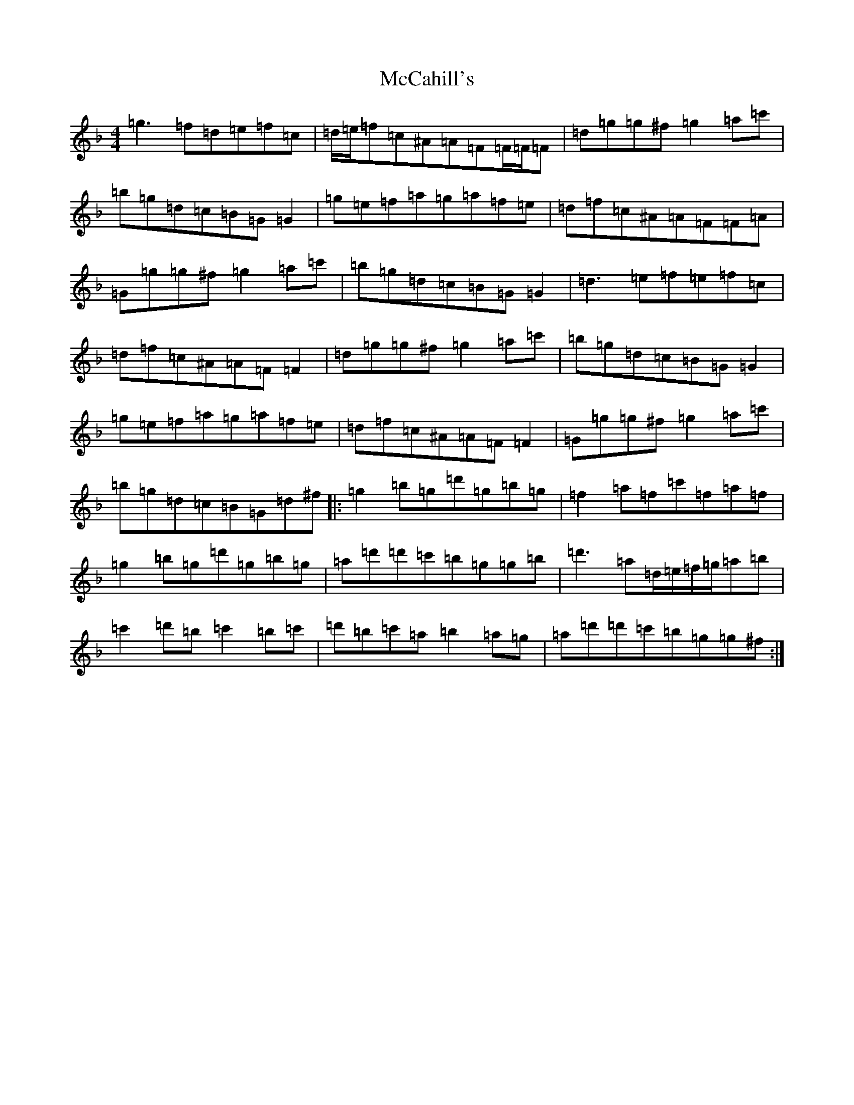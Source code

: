 X: 13753
T: McCahill's
S: https://thesession.org/tunes/9161#setting9161
Z: D Mixolydian
R: reel
M:4/4
L:1/8
K: C Mixolydian
=g3=f=d=e=f=c|=d/2=e/2=f=c^A=A=F=F/2=F/2=F|=d=g=g^f=g2=a=c'|=b=g=d=c=B=G=G2|=g=e=f=a=g=a=f=e|=d=f=c^A=A=F=F=A|=G=g=g^f=g2=a=c'|=b=g=d=c=B=G=G2|=d3=e=f=e=f=c|=d=f=c^A=A=F=F2|=d=g=g^f=g2=a=c'|=b=g=d=c=B=G=G2|=g=e=f=a=g=a=f=e|=d=f=c^A=A=F=F2|=G=g=g^f=g2=a=c'|=b=g=d=c=B=G=d^f|:=g2=b=g=d'=g=b=g|=f2=a=f=c'=f=a=f|=g2=b=g=d'=g=b=g|=a=d'=d'=c'=b=g=g=b|=d'3=a=d/2=e/2=f/2=g/2=a=b|=c'2=d'=b=c'2=b=c'|=d'=b=c'=a=b2=a=g|=a=d'=d'=c'=b=g=g^f:|